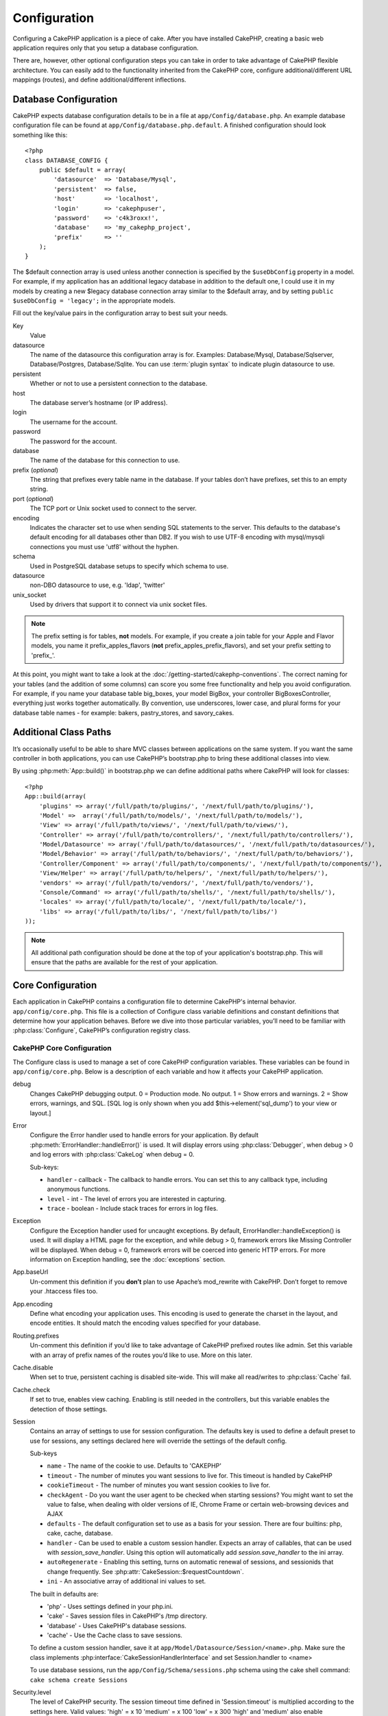 Configuration
#############

Configuring a CakePHP application is a piece of cake. After you
have installed CakePHP, creating a basic web application requires
only that you setup a database configuration.

There are, however, other optional configuration steps you can take
in order to take advantage of CakePHP flexible architecture. You
can easily add to the functionality inherited from the CakePHP
core, configure additional/different URL mappings (routes), and
define additional/different inflections.

.. index:: database.php, database.php.default
.. _database-configuration:

Database Configuration
======================

CakePHP expects database configuration details to be in a file at
``app/Config/database.php``. An example database configuration file can
be found at ``app/Config/database.php.default``. A finished
configuration should look something like this::

    <?php
    class DATABASE_CONFIG {
        public $default = array(
            'datasource'  => 'Database/Mysql',
            'persistent'  => false,
            'host'        => 'localhost',
            'login'       => 'cakephpuser',
            'password'    => 'c4k3roxx!',
            'database'    => 'my_cakephp_project',
            'prefix'      => ''
        );
    }

The $default connection array is used unless another connection is
specified by the ``$useDbConfig`` property in a model. For example, if
my application has an additional legacy database in addition to the
default one, I could use it in my models by creating a new $legacy
database connection array similar to the $default array, and by
setting ``public $useDbConfig = 'legacy';`` in the appropriate models.

Fill out the key/value pairs in the configuration array to best
suit your needs.

Key
    Value
datasource
    The name of the datasource this configuration array is for.
    Examples: Database/Mysql, Database/Sqlserver, Database/Postgres, Database/Sqlite.
    You can use :term:`plugin syntax` to indicate plugin datasource to use.
persistent
    Whether or not to use a persistent connection to the database.
host
    The database server’s hostname (or IP address).
login
    The username for the account.
password
    The password for the account.
database
    The name of the database for this connection to use.
prefix (*optional*)
    The string that prefixes every table name in the database. If your
    tables don’t have prefixes, set this to an empty string.
port (*optional*)
    The TCP port or Unix socket used to connect to the server.
encoding
    Indicates the character set to use when sending SQL statements to
    the server. This defaults to the database's default encoding for
    all databases other than DB2. If you wish to use UTF-8 encoding
    with mysql/mysqli connections you must use 'utf8' without the
    hyphen.
schema
    Used in PostgreSQL database setups to specify which schema to use.
datasource
    non-DBO datasource to use, e.g. 'ldap', 'twitter'
unix_socket
    Used by drivers that support it to connect via unix socket files.

.. note::

    The prefix setting is for tables, **not** models. For example, if
    you create a join table for your Apple and Flavor models, you name
    it prefix\_apples\_flavors (**not**
    prefix\_apples\_prefix\_flavors), and set your prefix setting to
    'prefix\_'.

At this point, you might want to take a look at the
:doc:`/getting-started/cakephp-conventions`. The correct
naming for your tables (and the addition of some columns) can score
you some free functionality and help you avoid configuration. For
example, if you name your database table big\_boxes, your model
BigBox, your controller BigBoxesController, everything just works
together automatically. By convention, use underscores, lower case,
and plural forms for your database table names - for example:
bakers, pastry\_stores, and savory\_cakes.

.. todo::

    Add information about specific options for different database
    vendors, such as SQLServer, Postgres and MySQL.

Additional Class Paths
======================

It’s occasionally useful to be able to share MVC classes between
applications on the same system. If you want the same controller in
both applications, you can use CakePHP’s bootstrap.php to bring
these additional classes into view.

By using :php:meth:`App::build()` in bootstrap.php we can define additional
paths where CakePHP will look for classes::

    <?php
    App::build(array(
        'plugins' => array('/full/path/to/plugins/', '/next/full/path/to/plugins/'),
        'Model' =>  array('/full/path/to/models/', '/next/full/path/to/models/'),
        'View' => array('/full/path/to/views/', '/next/full/path/to/views/'),
        'Controller' => array('/full/path/to/controllers/', '/next/full/path/to/controllers/'),
        'Model/Datasource' => array('/full/path/to/datasources/', '/next/full/path/to/datasources/'),
        'Model/Behavior' => array('/full/path/to/behaviors/', '/next/full/path/to/behaviors/'),
        'Controller/Component' => array('/full/path/to/components/', '/next/full/path/to/components/'),
        'View/Helper' => array('/full/path/to/helpers/', '/next/full/path/to/helpers/'),
        'vendors' => array('/full/path/to/vendors/', '/next/full/path/to/vendors/'),
        'Console/Command' => array('/full/path/to/shells/', '/next/full/path/to/shells/'),
        'locales' => array('/full/path/to/locale/', '/next/full/path/to/locale/'),
        'libs' => array('/full/path/to/libs/', '/next/full/path/to/libs/')
    ));

.. note::

    All additional path configuration should be done at the top of your application's
    bootstrap.php. This will ensure that the paths are available for the rest of your
    application.


.. index:: core.php, configuration

Core Configuration
==================

Each application in CakePHP contains a configuration file to 
determine CakePHP's internal behavior.
``app/config/core.php``. This file is a collection of Configure class
variable definitions and constant definitions that determine how
your application behaves. Before we dive into those particular
variables, you’ll need to be familiar with :php:class:`Configure`, CakePHP’s
configuration registry class.

CakePHP Core Configuration
--------------------------

The Configure class is used to manage a set of core CakePHP
configuration variables. These variables can be found in
``app/config/core.php``. Below is a description of each variable and
how it affects your CakePHP application.

debug
    Changes CakePHP debugging output.
    0 = Production mode. No output.
    1 = Show errors and warnings.
    2 = Show errors, warnings, and SQL. [SQL log is only shown when you
    add $this->element('sql\_dump') to your view or layout.]

Error
    Configure the Error handler used to handle errors for your application.  
    By default :php:meth:`ErrorHandler::handleError()` is used.  It will display 
    errors using :php:class:`Debugger`, when debug > 0
    and log errors with :php:class:`CakeLog` when debug = 0.

    Sub-keys:

    * ``handler`` - callback - The callback to handle errors. You can set this to any 
      callback type, including anonymous functions.
    * ``level`` - int - The level of errors you are interested in capturing.
    * ``trace`` - boolean - Include stack traces for errors in log files.

Exception
    Configure the Exception handler used for uncaught exceptions.  By default, 
    ErrorHandler::handleException() is used. It will display a HTML page for 
    the exception, and while debug > 0, framework errors like 
    Missing Controller will be displayed.  When debug = 0, 
    framework errors will be coerced into generic HTTP errors.
    For more information on Exception handling, see the :doc:`exceptions`
    section.

App.baseUrl
    Un-comment this definition if you **don’t** plan to use Apache’s
    mod\_rewrite with CakePHP. Don’t forget to remove your .htaccess
    files too.
App.encoding
    Define what encoding your application uses.  This encoding
    is used to generate the charset in the layout, and encode entities.
    It should match the encoding values specified for your database.
Routing.prefixes
    Un-comment this definition if you’d like to take advantage of
    CakePHP prefixed routes like admin. Set this variable with an array
    of prefix names of the routes you’d like to use. More on this
    later.
Cache.disable
    When set to true, persistent caching is disabled site-wide.
    This will make all read/writes to :php:class:`Cache` fail.
Cache.check
    If set to true, enables view caching. Enabling is still needed in
    the controllers, but this variable enables the detection of those
    settings.
Session
    Contains an array of settings to use for session configuration. The defaults key is 
    used to define a default preset to use for sessions, any settings declared here will override
    the settings of the default config.

    Sub-keys

    * ``name`` - The name of the cookie to use. Defaults to 'CAKEPHP'
    * ``timeout`` - The number of minutes you want sessions to live for. 
      This timeout is handled by CakePHP
    * ``cookieTimeout`` - The number of minutes you want session cookies to live for.
    * ``checkAgent`` - Do you want the user agent to be checked when starting sessions? 
      You might want to set the value to false, when dealing with older versions of 
      IE, Chrome Frame or certain web-browsing devices and AJAX
    * ``defaults`` - The default configuration set to use as a basis for your session.
      There are four builtins: php, cake, cache, database.
    * ``handler`` - Can be used to enable a custom session handler. 
      Expects an array of callables, that can be used with `session_save_handler`.  
      Using this option will automatically add `session.save_handler` to the ini array.
    * ``autoRegenerate`` - Enabling this setting, turns on automatic renewal 
      of sessions, and sessionids that change frequently. 
      See :php:attr:`CakeSession::$requestCountdown`.
    * ``ini`` - An associative array of additional ini values to set.

    The built in defaults are:

    * 'php' - Uses settings defined in your php.ini.
    * 'cake' - Saves session files in CakePHP's /tmp directory.
    * 'database' - Uses CakePHP's database sessions.
    * 'cache' - Use the Cache class to save sessions.

    To define a custom session handler, save it at ``app/Model/Datasource/Session/<name>.php``.
    Make sure the class implements :php:interface:`CakeSessionHandlerInterface` 
    and set Session.handler to <name>

    To use database sessions, run the ``app/Config/Schema/sessions.php`` schema using
    the cake shell command: ``cake schema create Sessions``

Security.level
    The level of CakePHP security. The session timeout time defined in
    'Session.timeout' is multiplied according to the settings here.
    Valid values:
    'high' = x 10
    'medium' = x 100
    'low' = x 300
    'high' and 'medium' also enable
    `session.referer\_check <http://www.php.net/manual/en/session.configuration.php#ini.session.referer-check>`_
    CakePHP session IDs are also regenerated between requests if
    'Security.level' is set to 'high'.
Security.salt
    A random string used in security hashing.
Security.cipherSeed
    A random numeric string (digits only) used to encrypt/decrypt
    strings.
Asset.timestamp
    Appends a timestamp which is last modified time of the particular
    file at the end of asset files urls (CSS, JavaScript, Image) when
    using proper helpers.
    Valid values:
    (bool) false - Doesn't do anything (default)
    (bool) true - Appends the timestamp when debug > 0
    (string) 'force' - Appends the timestamp when debug >= 0
Acl.classname, Acl.database
    Constants used for CakePHP’s Access Control List functionality. See
    the Access Control Lists chapter for more information.

.. note::
    Cache configuration is also found in core.php — We’ll be covering
    that later on, so stay tuned.

The :php:class:`Configure` class can be used to read and write core
configuration settings on the fly. This can be especially handy if
you want to turn the debug setting on for a limited section of
logic in your application, for instance.

Configuration Constants
-----------------------

While most configuration options are handled by Configure, there
are a few constants that CakePHP uses during runtime.

.. php:const:: LOG_ERROR

    Error constant. Used for differentiating error logging and
    debugging. Currently PHP supports LOG\_DEBUG.

Core Cache Configuration
------------------------

CakePHP uses two cache configurations internally.  ``_cake_model_`` and ``_cake_core_``.
``_cake_core_`` is used to store file paths, and object locations.  ``_cake_model_`` is
used to store schema descriptions, and source listings for datasources.  Using a fast
cache storage like APC or Memcached is recommended for these configurations, as
they are read on every request.  By default both of these configurations expire every
10 seconds when debug is greater than 0.

As with all cached data stored in :php:class:`Cache` you can clear data using
:php:meth:`Cache::clear()`.


Configure Class
===============

.. php:class:: Configure

Despite few things needing to be configured in CakePHP, it’s
sometimes useful to have your own configuration rules for your
application. In the past you may have defined custom configuration
values by defining variable or constants in some files. Doing so
forces you to include that configuration file every time you needed
to use those values.

CakePHP’s new Configure class can be used to store and retrieve
application or runtime specific values. Be careful, this class
allows you to store anything in it, then use it in any other part
of your code: a sure temptation to break the MVC pattern CakePHP
was designed for. The main goal of Configure class is to keep
centralized variables that can be shared between many objects.
Remember to try to live by "convention over configuration" and you
won't end up breaking the MVC structure we’ve set in place.

This class can be called from
anywhere within your application, in a static context::

    <?php Configure::read('debug'); ?>

.. php:staticmethod:: write($key, $value)

    :param string $key: The key to write, can use be a :term:`dot notation` value.
    :param mixed $value: The value to store.

    Use ``write()`` to store data in the application’s configuration::

        <?php
        Configure::write('Company.name','Pizza, Inc.');
        Configure::write('Company.slogan','Pizza for your body and soul');

    .. note::

        The :term:`dot notation` used in the ``$key`` parameter can be used to
        organize your configuration settings into logical groups.

    The above example could also be written in a single call::

        <?php
        Configure::write(
            'Company',array('name'=>'Pizza, Inc.','slogan'=>'Pizza for your body and soul')
        );

    You can use ``Configure::write('debug', $int)`` to switch between
    debug and production modes on the fly. This is especially handy for
    AMF or SOAP interactions where debugging information can cause
    parsing problems.

.. php:staticmethod:: read($key = null)

    :param string $key: The key to read, can use be a :term:`dot notation` value

    Used to read configuration data from the application. Defaults to
    CakePHP’s important debug value. If a key is supplied, the data is
    returned. Using our examples from write() above, we can read that
    data back::

        <?php
        Configure::read('Company.name');    //yields: 'Pizza, Inc.'
        Configure::read('Company.slogan');  //yields: 'Pizza for your body and soul'

        Configure::read('Company');

        //yields: 
        array('name' => 'Pizza, Inc.', 'slogan' => 'Pizza for your body and soul');

    If $key is left null, all values in Configure will be returned.

.. php:staticmethod:: delete($key)

    :param string $key: The key to delete, can use be a :term:`dot notation` value

    Used to delete information from the application’s configuration::

        <?php
        Configure::delete('Company.name');

.. php:staticmethod:: version()

    Returns the CakePHP version for the current application.

.. php:staticmethod:: config($name, $reader)

    :param string $name: The name of the reader being attached.
    :param ConfigReaderInterface $reader: The reader instance being attached.

    Attach a configuration reader to Configure.  Attached readers can
    then be used to load configuration files. See :ref:`loading-configuration-files`
    for more information on how to read configuration files.

.. php:staticmethod:: configured($name = null)

    :param string $name: The name of the reader to check, if null
        a list of all attached readers will be returned.

    Either check that a reader with a given name is attached, or get
    the list of attached readers.

.. php:staticmethod:: drop($name)

    Drops a connected reader object.

.. _loading-configuration-files:

Loading configuration files
===========================

CakePHP comes with two built-in configuration file readers.  
:php:class:`PhpReader` is able to read PHP config files, in the same 
format that Configure has historically read.  :php:class:`IniReader` is
able to read ini config files.  See the `PHP documentation <http://php.net/parse_ini_file>`_ 
for more information on the specifics of ini files. 
To use a core config reader, you'll need to attach it to Configure 
using :php:meth:`Configure::config()`::

    <?php
    App::uses('PhpReader', 'Configure');
    // Read config files from app/Config
    Configure::config('default', new PhpReader());

    // Read config files from another path.
    Configure::config('default', new PhpReader('/path/to/your/config/files/'));

You can have multiple readers attached to Configure, each reading
different kinds of configuration files, or reading from 
different types of sources.  You can interact with attached readers 
using a few other methods on Configure. To see check which reader 
aliases are attached you can use :php:meth:`Configure::configured()`::

    <?php
    // Get the array of aliases for attached readers.
    Configure::configured()

    // Check if a specific reader is attached
    Configure::configured('default');

You can also remove attached readers.  ``Configure::drop('default')``
would remove the default reader alias. Any future attempts to load configuration 
files with that reader would fail.

.. php:staticmethod:: load($key, $config = 'default', $merge = true)

    :param string $key: The identifier of the configuration file to load.
    :param string $config: The alias of the configured reader.
    :param boolean $merge: Whether or not the contents of the read file
        should be merged, or overwrite the existing values.

Once you've attached a config reader to Configure you can load configuration files::

    <?php
    // Load my_file.php using the 'default' reader object.
    Configure::load('my_file', 'default');

Loaded configuration files merge their data with the existing runtime configuration 
in Configure.  This allows you to overwrite and add new values 
into the existing runtime configuration. By setting ``$merge`` to true, values
will not ever overwrite the existing configuration.

Storing runtime configuration
-----------------------------

.. php:staticmethod:: store($name, $cacheConfig = 'default', $data = null)

    :param string $name: The storage key for the cache file.
    :param string $cacheConfig: The name of the cache configuration to store the
        configuration data with.
    :param mixed $data: Either the data to store, or leave null to store all data
        in Configure.

You can also store runtime configuration values for use in a future request.  
Since configure only remembers values for the current request, you will 
need to store any modified configuration information if you want to 
use it in subsequent requests::

    <?php
    // Store the current configuration in the 'user_1234' key in the 'default' cache.
    Configure::store('user_1234', 'default');

Stored configuration data is persisted in the :php:class:`Cache` class. This allows 
you to store Configuration information in any storage engine that :php:class:`Cache` can talk to.

Restoring runtime configuration
-------------------------------

.. php:staticmethod:: restore($name, $cacheConfig = 'default')

    :param string $name: The storage key to load.
    :param string $cacheConfig: The cache configuration to load the data from.

Once you've stored runtime configuration, you'll probably need to restore it 
so you can access it again.  ``Configure::restore()`` does exactly that::

    <?php
    // restore runtime configuration from the cache.
    Configure::restore('user_1234', 'default');

When restoring configuration information its important to restore it with
the same key, and cache configuration as was used to store it.  Restored 
information is merged on top of the existing runtime configuration.

Creating your own Configuration readers
=======================================

Since configuration readers are an extensible part of CakePHP, 
you can create configuration readers in your application and plugins.  
Configuration readers need to implement the :php:interface:`ConfigReaderInterface`.  
This interface defines a read method, as the only required method. 
If you really like XML files, you could create a simple Xml config 
reader for you application::

    <?php
    // in app/Lib/Configure/XmlReader.php
    App::uses('Xml', 'Utility');
    class XmlReader implements ConfigReaderInterface {
        function __construct($path = null) {
            if (!$path) {
                $path = APP . 'Config' . DS;
            }
            $this->_path = $path;
        }

        function read($key) {
            $xml = Xml::build($this->_path . $key . '.xml');
            return Xml::toArray($xml);
        }
    }

In your ``app/Config/bootstrap.php`` you could attach this reader and use it::

    <?php
    App::uses('XmlReader', 'Configure');
    Configure::config('xml', new XmlReader());
    ...

    Configure::load('my_xml');

The ``read()`` method of a config reader, must return an array of the configuration information 
that the resource named ``$key`` contains.

.. php:interface:: ConfigReaderInterface

    Defines the interface used by classes that read configuration data and
    store it in :php:class:`Configure`

.. php:method:: read($key)

    :param string $key: The key name or identifier to load.

    This method should load/parse the configuration data identified by ``$key``
    and return an array of data in the file.

.. php:exception:: ConfigureException

    Thrown when errors occur when loading/storing/restoring configuration data.
    :php:interface:`ConfigReaderInterface` implementations should throw this
    error when they encounter an error.

Built-in Configuration readers
------------------------------

.. php:class:: PhpReader

    Allows you to read configuration files that are stored as plain PHP files.
    You can read either files from your ``app/Config`` or from plugin configs
    directories by using :term:`plugin syntax`.  Files **must** contain a ``$config``
    variable.  An example configuration file would look like::

        <?php
        $config = array(
            'debug' => 0,
            'Security' => array(
                'salt' => 'its-secret'
            ),
            'Exception' => array(
                'handler' => 'ErrorHandler::handleException',
                'renderer' => 'ExceptionRenderer',
                'log' => true
            )
        );

    Files without ``$config`` will cause an :php:exc:`ConfigureException`

    Load your custom configuration file by inserting the following in app/Config/bootstrap.php:

        Configure::load('customConfig');

.. php:class:: IniReader

    Allows you to read configuration files that are stored as plain .ini files.
    The ini files must be compatible with php's ``parse_ini_file`` function, and 
    benefit from the following improvements

    * dot separated values are expanded into arrays.
    * boolean-ish values like 'on' and 'off' are converted to booleans.

    An example ini file would look like::

        debug = 0

        Security.salt = its-secret

        [Exception]
        handler = ErrorHandler::handleException
        renderer = ExceptionRenderer
        log = true

    The above ini file, would result in the same end configuration data
    as the PHP example above.  Array structures can be created either
    through dot separated values, or sections.  Sections can contain
    dot separated keys for deeper nesting.

.. _inflection-configuration:

Inflection Configuration
========================

Cake's naming conventions can be really nice - you can name your
database table big\_boxes, your model BigBox, your controller
BigBoxesController, and everything just works together
automatically. The way CakePHP knows how to tie things together is
by *inflecting* the words between their singular and plural forms.

There are occasions (especially for our non-English speaking
friends) where you may run into situations where CakePHP's
inflector (the class that pluralizes, singularizes, camelCases, and
under\_scores) might not work as you'd like. If CakePHP won't
recognize your Foci or Fish, you can tell CakePHP about your
special cases.

Loading custom inflections
--------------------------

You can use :php:meth:`Inflector::rules()` in the file
``app/Config/bootstrap.php`` to load custom inflections::

    <?php
    Inflector::rules('singular', array(
        'rules' => array('/^(bil)er$/i' => '\1', '/^(inflec|contribu)tors$/i' => '\1ta'),
        'uninflected' => array('singulars'),
        'irregular' => array('spins' => 'spinor')
    ));

or::

    <?php
    Inflector::rules('plural', array('irregular' => array('phylum' => 'phyla')));

Will merge the supplied rules into the inflection sets defined in
lib/Cake/Utility/Inflector.php, with the added rules taking precedence
over the core rules.

Bootstrapping CakePHP
=====================

If you have any additional configuration needs, use CakePHP’s
bootstrap file, found in app/Config/bootstrap.php. This file is
executed just after CakePHP’s core bootstrapping.

This file is ideal for a number of common bootstrapping tasks:

- Defining convenience functions.
- Registering global constants.
- Defining additional model, view, and controller paths.
- Creating cache configurations.
- Configuring inflections.
- Loading configuration files.

Be careful to maintain the MVC software design pattern when you add
things to the bootstrap file: it might be tempting to place
formatting functions there in order to use them in your
controllers.

Resist the urge. You’ll be glad you did later on down the line.

You might also consider placing things in the :php:class:`AppController` class.
This class is a parent class to all of the controllers in your
application. :php:class:`AppController` is a handy place to use controller
callbacks and define methods to be used by all of your
controllers.
